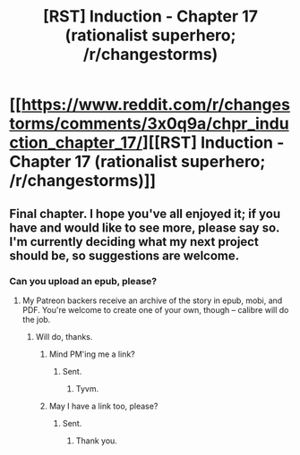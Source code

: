 #+TITLE: [RST] Induction - Chapter 17 (rationalist superhero; /r/changestorms)

* [[https://www.reddit.com/r/changestorms/comments/3x0q9a/chpr_induction_chapter_17/][[RST] Induction - Chapter 17 (rationalist superhero; /r/changestorms)]]
:PROPERTIES:
:Author: eaglejarl
:Score: 11
:DateUnix: 1450229245.0
:DateShort: 2015-Dec-16
:END:

** Final chapter. I hope you've all enjoyed it; if you have and would like to see more, please say so. I'm currently deciding what my next project should be, so suggestions are welcome.
:PROPERTIES:
:Author: eaglejarl
:Score: 1
:DateUnix: 1450229293.0
:DateShort: 2015-Dec-16
:END:

*** Can you upload an epub, please?
:PROPERTIES:
:Author: elevul
:Score: 1
:DateUnix: 1450271341.0
:DateShort: 2015-Dec-16
:END:

**** My Patreon backers receive an archive of the story in epub, mobi, and PDF. You're welcome to create one of your own, though -- calibre will do the job.
:PROPERTIES:
:Author: eaglejarl
:Score: 1
:DateUnix: 1450273799.0
:DateShort: 2015-Dec-16
:END:

***** Will do, thanks.
:PROPERTIES:
:Author: elevul
:Score: 1
:DateUnix: 1450288719.0
:DateShort: 2015-Dec-16
:END:

****** Mind PM'ing me a link?
:PROPERTIES:
:Author: Kuratius
:Score: 1
:DateUnix: 1450349657.0
:DateShort: 2015-Dec-17
:END:

******* Sent.
:PROPERTIES:
:Author: elevul
:Score: 1
:DateUnix: 1450350103.0
:DateShort: 2015-Dec-17
:END:

******** Tyvm.
:PROPERTIES:
:Author: Kuratius
:Score: 1
:DateUnix: 1450350459.0
:DateShort: 2015-Dec-17
:END:


****** May I have a link too, please?
:PROPERTIES:
:Author: TennisMaster2
:Score: 1
:DateUnix: 1450500583.0
:DateShort: 2015-Dec-19
:END:

******* Sent.
:PROPERTIES:
:Author: elevul
:Score: 1
:DateUnix: 1450509550.0
:DateShort: 2015-Dec-19
:END:

******** Thank you.
:PROPERTIES:
:Author: TennisMaster2
:Score: 2
:DateUnix: 1450548275.0
:DateShort: 2015-Dec-19
:END:
